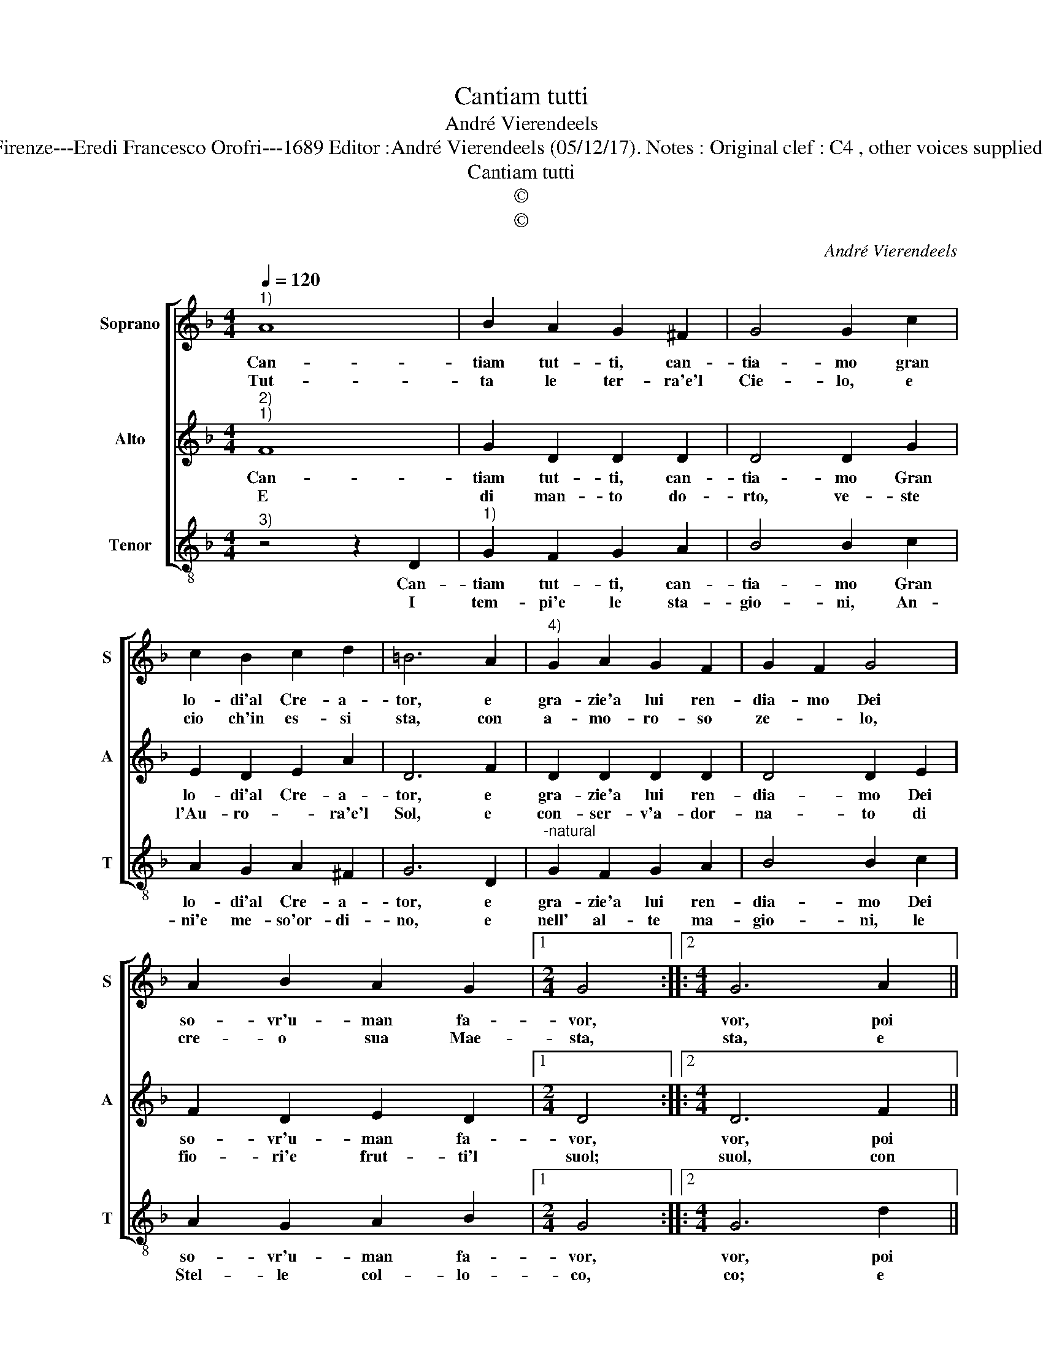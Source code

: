 X:1
T:Cantiam tutti
T:André Vierendeels
T:Source : Melody from "Corona di Sacre canzoni o Laude spirituali" (tenor voice) Firenze---Eredi Francesco Orofri---1689 Editor :André Vierendeels (05/12/17). Notes : Original clef : C4 , other voices supplied editorially Editorial accidentals above the staff Music compiled by Matteo Cofrati
T:Cantiam tutti
T:©
T:©
C:André Vierendeels
Z:©
%%score [ 1 2 3 ]
L:1/8
Q:1/4=120
M:4/4
K:F
V:1 treble nm="Soprano" snm="S"
V:2 treble nm="Alto" snm="A"
V:3 treble-8 nm="Tenor" snm="T"
V:1
"^1)" A8 | B2 A2 G2 ^F2 | G4 G2 c2 | c2 B2 c2 d2 | =B6 A2 |"^4)" G2 A2 G2 F2 | G2 F2 G4 | %7
w: Can-|tiam tut- ti, can-|tia- mo gran|lo- di'al Cre- a-|tor, e|gra- zie'a lui ren-|dia- mo Dei|
w: Tut-|ta le ter- ra'e'l|Cie- lo, e|cio ch'in es- si|sta, con|a- mo- ro- so|ze- * lo,|
 A2 B2 A2 G2 |1[M:2/4] G4 ::2[M:4/4] G6 A2 || B2 A2 B2 d2 | A4 c2 A2 | G2 A2 A2 G2 | B2 A2 G4 | %14
w: so- vr'u- man fa-|vor,|vor, poi|che per sua po-|ten- za'e per|sua pro- vi- den-|za, ci die-|
w: cre- o sua Mae-|sta,|sta, e|con pe- so'e mi-|su- ra, la|cre- a- ta na-|tu- ra di-|
 c2 B2 c2 A2 | =B8 :| %16
w: de o- gni te-|sor.|
w: spon la sua bon-|tà.|
V:2
"^2)""^1)" F8 | G2 D2 D2 D2 | D4 D2 G2 | E2 D2 E2 A2 | D6 F2 | D2 D2 D2 D2 | D4 D2 E2 | %7
w: Can-|tiam tut- ti, can-|tia- mo Gran|lo- di'al Cre- a-|tor, e|gra- zie'a lui ren-|dia- mo Dei|
w: E|di man- to do-|rto, ve- ste|l'Au- ro- * ra'e'l|Sol, e|con- ser- v'a- dor-|na- to di|
 F2 D2 E2 D2 |1[M:2/4] D4 ::2[M:4/4] D6 F2 || G2 ^F2 G2 A2 |"^-natural" F2 G2 A2 E2 | E2 E2 F2 E2 | %13
w: so- vr'u- man fa-|vor,|vor, poi|che per sua po-|ten- * za'e per|sua pro- vi- den-|
w: fio- ri'e frut- ti'l|suol;|suol, con|Pro- vi- den- za'e-|ter- * na'e- gli|reg- g'e go- ver-|
 G2 F2 E2 D2 | E2 G2 E2 D2 | D8 :| %16
w: ea, ci die- *|de o- gni te-|sor.|
w: na, il tut- to,|e'l tut _ to|puol.|
V:3
"^3)" z4 z2 D2 |"^1)" G2 F2 G2 A2 | B4 B2 c2 | A2 G2 A2 ^F2 | G6 D2 |"^-natural" G2 F2 G2 A2 | %6
w: Can-|tiam tut- ti, can-|tia- mo Gran|lo- di'al Cre- a-|tor, e|gra- zie'a lui ren-|
w: I|tem- pi'e le sta-|gio- ni, An-|ni'e me- so'or- di-|no, e|nell' al- te ma-|
 B4 B2 c2 | A2 G2 A2 B2 |1[M:2/4] G4 ::2[M:4/4] G6 d2 || d2 d2 d2 d2 | c4 A2 A2 | c2 c2 c2 c2 | %13
w: dia- mo Dei|so- vr'u- man fa-|vor,|vor, poi|che per sua po-|ten- za'e per|sua pro- vi- den-|
w: gio- ni, le|Stel- le col- lo-|co,|co; e|tut- to'a pro di|no- i, ac-|chioc- chè gra- to|
 d4 c2 B2 | A2 G2 A2 ^F2 | G8 :| %16
w: za, ci die-|de o- gni te-|sor.|
w: poi, a- miam|chi si ci a-|mo.|

